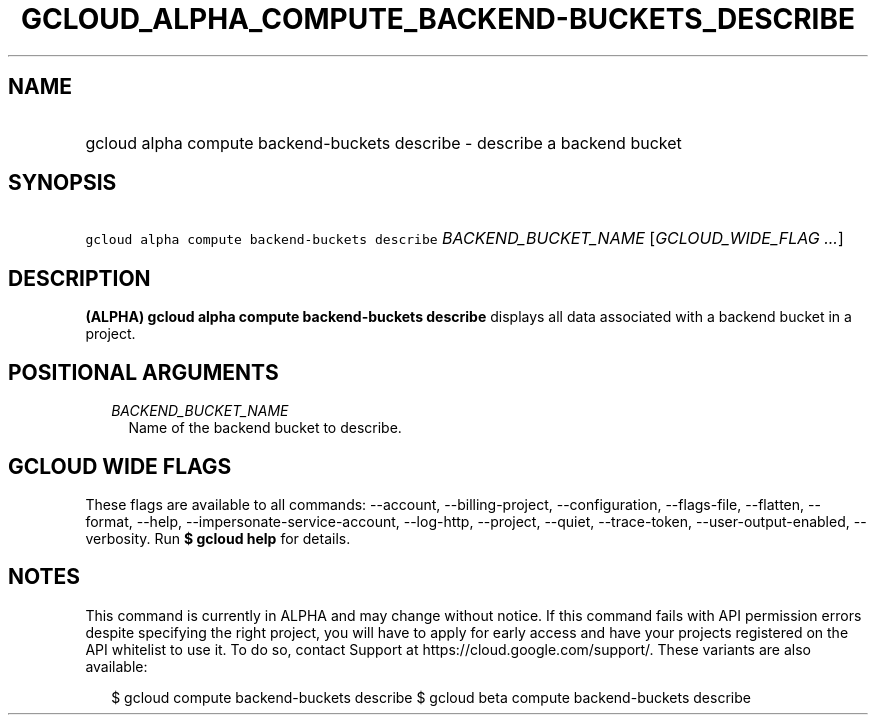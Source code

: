 
.TH "GCLOUD_ALPHA_COMPUTE_BACKEND\-BUCKETS_DESCRIBE" 1



.SH "NAME"
.HP
gcloud alpha compute backend\-buckets describe \- describe a backend bucket



.SH "SYNOPSIS"
.HP
\f5gcloud alpha compute backend\-buckets describe\fR \fIBACKEND_BUCKET_NAME\fR [\fIGCLOUD_WIDE_FLAG\ ...\fR]



.SH "DESCRIPTION"

\fB(ALPHA)\fR \fBgcloud alpha compute backend\-buckets describe\fR displays all
data associated with a backend bucket in a project.



.SH "POSITIONAL ARGUMENTS"

.RS 2m
.TP 2m
\fIBACKEND_BUCKET_NAME\fR
Name of the backend bucket to describe.


.RE
.sp

.SH "GCLOUD WIDE FLAGS"

These flags are available to all commands: \-\-account, \-\-billing\-project,
\-\-configuration, \-\-flags\-file, \-\-flatten, \-\-format, \-\-help,
\-\-impersonate\-service\-account, \-\-log\-http, \-\-project, \-\-quiet,
\-\-trace\-token, \-\-user\-output\-enabled, \-\-verbosity. Run \fB$ gcloud
help\fR for details.



.SH "NOTES"

This command is currently in ALPHA and may change without notice. If this
command fails with API permission errors despite specifying the right project,
you will have to apply for early access and have your projects registered on the
API whitelist to use it. To do so, contact Support at
https://cloud.google.com/support/. These variants are also available:

.RS 2m
$ gcloud compute backend\-buckets describe
$ gcloud beta compute backend\-buckets describe
.RE

